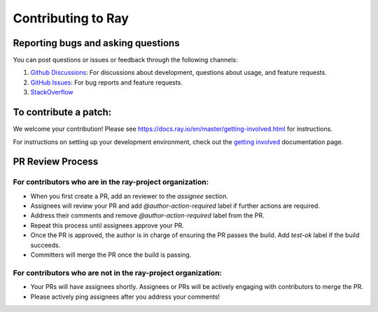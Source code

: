 Contributing to Ray
===================

Reporting bugs and asking questions
-----------------------------------

You can post questions or issues or feedback through the following channels:

1. `Github Discussions`_: For discussions about development, questions about usage, and feature requests.
2. `GitHub Issues`_: For bug reports and feature requests.
3. `StackOverflow`_

To contribute a patch:
----------------------

We welcome your contribution!  Please see https://docs.ray.io/en/master/getting-involved.html for instructions.

For instructions on setting up your development environment, check out the
`getting involved`_ documentation page.


.. _`Github Discussions`: https://github.com/ray-project/ray/discussions
.. _`GitHub Issues`: https://github.com/ray-project/ray/issues
.. _`StackOverflow`: https://stackoverflow.com/questions/tagged/ray
.. _`getting involved`: https://docs.ray.io/en/master/getting-involved.html

PR Review Process
-----------------

For contributors who are in the ray-project organization:
~~~~~~~~~~~~~~~~~~~~~~~~~~~~~~~~~~~~~~~~~~~~~~~~~~~~~~~~~

- When you first create a PR, add an reviewer to the `assignee` section.
- Assignees will review your PR and add `@author-action-required` label if further actions are required.
- Address their comments and remove `@author-action-required` label from the PR.
- Repeat this process until assignees approve your PR.
- Once the PR is approved, the author is in charge of ensuring the PR passes the build. Add `test-ok` label if the build succeeds.
- Committers will merge the PR once the build is passing.

For contributors who are not in the ray-project organization:
~~~~~~~~~~~~~~~~~~~~~~~~~~~~~~~~~~~~~~~~~~~~~~~~~~~~~~~~~~~~~

- Your PRs will have assignees shortly. Assignees or PRs will be actively engaging with contributors to merge the PR.
- Please actively ping assignees after you address your comments!
